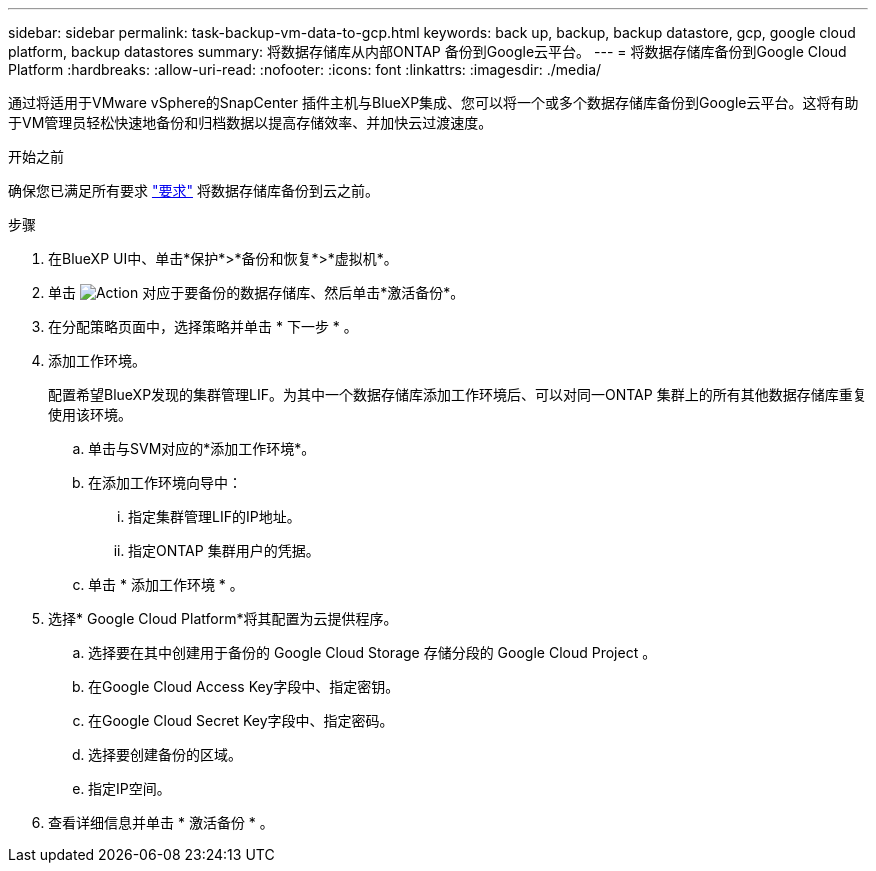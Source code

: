 ---
sidebar: sidebar 
permalink: task-backup-vm-data-to-gcp.html 
keywords: back up, backup, backup datastore, gcp, google cloud platform, backup datastores 
summary: 将数据存储库从内部ONTAP 备份到Google云平台。 
---
= 将数据存储库备份到Google Cloud Platform
:hardbreaks:
:allow-uri-read: 
:nofooter: 
:icons: font
:linkattrs: 
:imagesdir: ./media/


[role="lead"]
通过将适用于VMware vSphere的SnapCenter 插件主机与BlueXP集成、您可以将一个或多个数据存储库备份到Google云平台。这将有助于VM管理员轻松快速地备份和归档数据以提高存储效率、并加快云过渡速度。

.开始之前
确保您已满足所有要求 link:concept-protect-vm-data.html["要求"] 将数据存储库备份到云之前。

.步骤
. 在BlueXP UI中、单击*保护*>*备份和恢复*>*虚拟机*。
. 单击 image:icon-action.png["Action"] 对应于要备份的数据存储库、然后单击*激活备份*。
. 在分配策略页面中，选择策略并单击 * 下一步 * 。
. 添加工作环境。
+
配置希望BlueXP发现的集群管理LIF。为其中一个数据存储库添加工作环境后、可以对同一ONTAP 集群上的所有其他数据存储库重复使用该环境。

+
.. 单击与SVM对应的*添加工作环境*。
.. 在添加工作环境向导中：
+
... 指定集群管理LIF的IP地址。
... 指定ONTAP 集群用户的凭据。


.. 单击 * 添加工作环境 * 。


. 选择* Google Cloud Platform*将其配置为云提供程序。
+
.. 选择要在其中创建用于备份的 Google Cloud Storage 存储分段的 Google Cloud Project 。
.. 在Google Cloud Access Key字段中、指定密钥。
.. 在Google Cloud Secret Key字段中、指定密码。
.. 选择要创建备份的区域。
.. 指定IP空间。


. 查看详细信息并单击 * 激活备份 * 。

